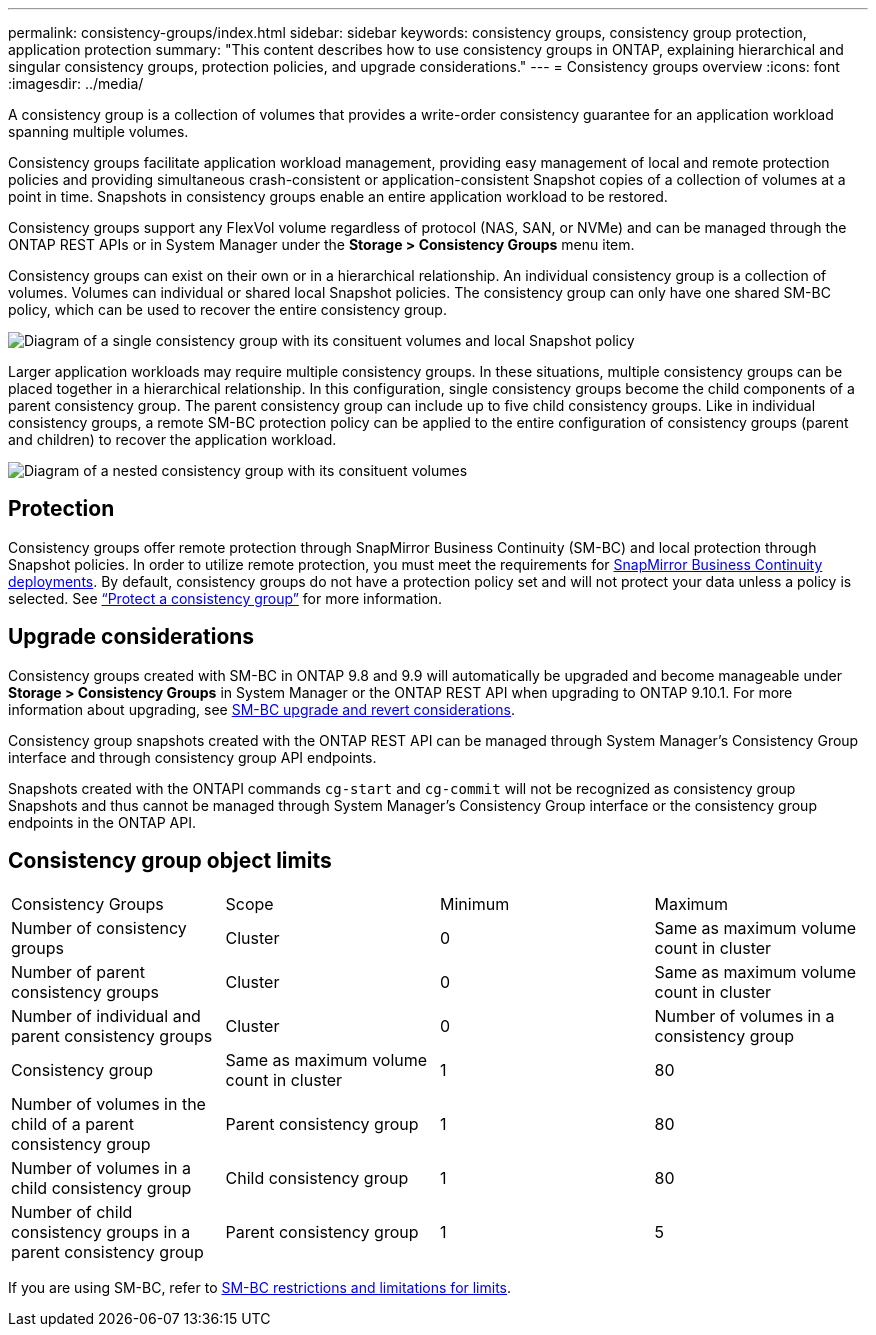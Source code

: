 ---
permalink: consistency-groups/index.html
sidebar: sidebar
keywords: consistency groups, consistency group protection, application protection
summary: "This content describes how to use consistency groups in ONTAP, explaining hierarchical and singular consistency groups, protection policies, and upgrade considerations."
---
= Consistency groups overview
:icons: font
:imagesdir: ../media/

[.lead]
A consistency group is a collection of volumes that provides a write-order consistency guarantee for an application workload spanning multiple volumes.

Consistency groups facilitate application workload management, providing easy management of local and remote protection policies and providing simultaneous crash-consistent or application-consistent Snapshot copies of a collection of volumes at a point in time. Snapshots in consistency groups enable an entire application workload to be restored.

Consistency groups support any FlexVol volume regardless of protocol (NAS, SAN, or NVMe) and can be managed through the ONTAP REST APIs or in System Manager under the *Storage > Consistency Groups* menu item.

Consistency groups can exist on their own or in a hierarchical relationship. An individual consistency group is a collection of volumes. Volumes can individual or shared local Snapshot policies. The consistency group can only have one shared SM-BC policy, which can be used to recover the entire consistency group.

image:../media/consistency-group-single-diagram.gif[Diagram of a single consistency group with its consituent volumes and local Snapshot policy]

Larger application workloads may require multiple consistency groups. In these situations, multiple consistency groups can be placed together in a hierarchical relationship. In this configuration, single consistency groups become the child components of a parent consistency group. The parent consistency group can include up to five child consistency groups. Like in individual consistency groups, a remote SM-BC protection policy can be applied to the entire configuration of consistency groups (parent and children) to recover the application workload. 

image:../media/consistency-group-nested-diagram.gif[Diagram of a nested consistency group with its consituent volumes]

== Protection

Consistency groups offer remote protection through SnapMirror Business Continuity (SM-BC)  and local protection through Snapshot policies. In order to utilize remote protection, you must meet the requirements for xref:../smbc/smbc_plan_prerequisites.html#licensing[SnapMirror Business Continuity deployments]. By default, consistency groups do not have a protection policy set and will not protect your data unless a policy is selected. See xref:protect-task.adoc[“Protect a consistency group”] for more information.

== Upgrade considerations

Consistency groups created with SM-BC in ONTAP 9.8 and 9.9 will automatically be upgraded and become manageable under *Storage > Consistency Groups* in System Manager or the ONTAP REST API when upgrading to ONTAP 9.10.1. For more information about upgrading, see xref:../smbc/smbc_admin_upgrade_and_revert_considerations.adoc[SM-BC upgrade and revert considerations].

Consistency group snapshots created with the ONTAP REST API can be managed through System Manager’s Consistency Group interface and through consistency group API endpoints.

[Note]
Snapshots created with the ONTAPI commands `cg-start` and `cg-commit` will not be recognized as consistency group Snapshots and thus cannot be managed through System Manager’s Consistency Group interface or the consistency group  endpoints in the ONTAP API.

== Consistency group object limits

[%headings]
|===
| Consistency Groups | Scope | Minimum | Maximum
| Number of consistency groups
| Cluster
| 0
| Same as maximum volume count in cluster
| Number of parent consistency groups
| Cluster
| 0
| Same as maximum volume count in cluster
| Number of individual and parent consistency groups
| Cluster
| 0
| Number of volumes in a consistency group
| Consistency group| Same as maximum volume count in cluster
| 1
| 80
| Number of volumes in the child of a parent consistency group
| Parent consistency group
| 1
| 80
| Number of volumes in a child consistency group
| Child consistency group
| 1
| 80
| Number of child consistency groups in a parent consistency group
| Parent consistency group
| 1
| 5
|===

[Note]
If you are using SM-BC, refer to xref:../smbc/smbc_plan_additional_restrictions_and_limitations.html#volumes[SM-BC restrictions and limitations for limits].

//29 october 2021, BURT 1401394, IE-364, IE-364
